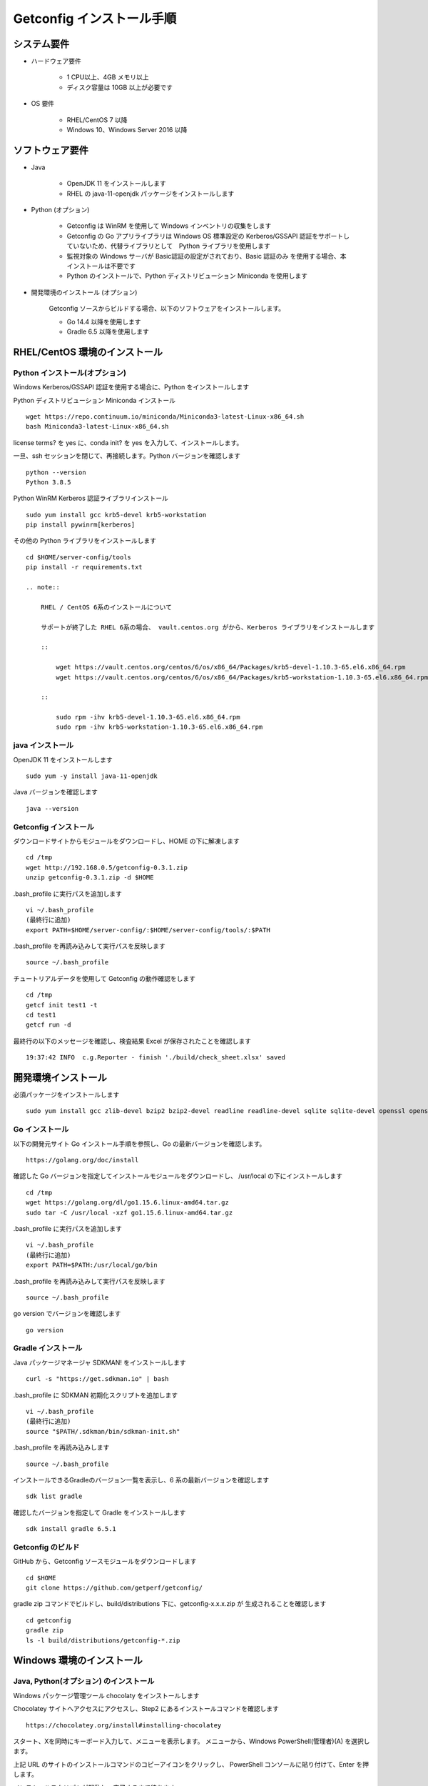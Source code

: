 Getconfig インストール手順
==========================

システム要件
------------

* ハードウェア要件

    - 1 CPU以上、4GB メモリ以上
    - ディスク容量は 10GB 以上が必要です

* OS 要件

    - RHEL/CentOS 7 以降
    - Windows 10、Windows Server 2016 以降

ソフトウェア要件
----------------

* Java

    - OpenJDK 11 をインストールします
    - RHEL の java-11-openjdk パッケージをインストールします

* Python (オプション)

    - Getconfig は WinRM を使用して Windows インベントリの収集をします
    - Getconfig の Go アプリライブラリは Windows OS 標準設定の Kerberos/GSSAPI 
      認証をサポートしていないため、代替ライブラリとして　Python ライブラリを使用します
    - 監視対象の Windows サーバが Basic認証の設定がされており、Basic 認証のみ
      を使用する場合、本インストールは不要です
    - Python のインストールで、Python ディストリビューション Miniconda を使用します

* 開発環境のインストール (オプション)

    Getconfig ソースからビルドする場合、以下のソフトウェアをインストールします。

    - Go 14.4 以降を使用します
    - Gradle 6.5 以降を使用します

RHEL/CentOS 環境のインストール
-------------------------------

Python インストール(オプション)
^^^^^^^^^^^^^^^^^^^^^^^^^^^^^^^

Windows Kerberos/GSSAPI 認証を使用する場合に、Python をインストールします

Python ディストリビューション Miniconda インストール

::

    wget https://repo.continuum.io/miniconda/Miniconda3-latest-Linux-x86_64.sh  
    bash Miniconda3-latest-Linux-x86_64.sh

license terms? を yes に、conda init? を yes を入力して、インストールします。

一旦、ssh セッションを閉じて、再接続します。Python バージョンを確認します

::

    python --version
    Python 3.8.5

Python WinRM Kerberos 認証ライブラリインストール

::

    sudo yum install gcc krb5-devel krb5-workstation
    pip install pywinrm[kerberos]

その他の Python ライブラリをインストールします

::

    cd $HOME/server-config/tools
    pip install -r requirements.txt

    .. note::

        RHEL / CentOS 6系のインストールについて

        サポートが終了した RHEL 6系の場合、 vault.centos.org がから、Kerberos ライブラリをインストールします

        ::

            wget https://vault.centos.org/centos/6/os/x86_64/Packages/krb5-devel-1.10.3-65.el6.x86_64.rpm
            wget https://vault.centos.org/centos/6/os/x86_64/Packages/krb5-workstation-1.10.3-65.el6.x86_64.rpm

        ::

            sudo rpm -ihv krb5-devel-1.10.3-65.el6.x86_64.rpm
            sudo rpm -ihv krb5-workstation-1.10.3-65.el6.x86_64.rpm

java インストール
^^^^^^^^^^^^^^^^^

OpenJDK 11 をインストールします

::

    sudo yum -y install java-11-openjdk

Java バージョンを確認します

::

    java --version

Getconfig インストール
^^^^^^^^^^^^^^^^^^^^^^

ダウンロードサイトからモジュールをダウンロードし、HOME の下に解凍します

::

    cd /tmp
    wget http://192.168.0.5/getconfig-0.3.1.zip
    unzip getconfig-0.3.1.zip -d $HOME

.bash_profile に実行パスを追加します

::

    vi ~/.bash_profile
    (最終行に追加)
    export PATH=$HOME/server-config/:$HOME/server-config/tools/:$PATH

.bash_profile を再読み込みして実行パスを反映します

::

    source ~/.bash_profile

チュートリアルデータを使用して Getconfig の動作確認をします

::
    
    cd /tmp
    getcf init test1 -t
    cd test1
    getcf run -d

最終行の以下のメッセージを確認し、検査結果 Excel が保存されたことを確認します

::

    19:37:42 INFO  c.g.Reporter - finish './build/check_sheet.xlsx' saved

開発環境インストール
--------------------

必須パッケージをインストールします

::

    sudo yum install gcc zlib-devel bzip2 bzip2-devel readline readline-devel sqlite sqlite-devel openssl openssl-devel git libffi-devel curl zip

Go インストール
^^^^^^^^^^^^^^^

以下の開発元サイト Go インストール手順を参照し、Go の最新バージョンを確認します。

::

    https://golang.org/doc/install

確認した Go バージョンを指定してインストールモジュールをダウンロードし、
/usr/local の下にインストールします

::

    cd /tmp
    wget https://golang.org/dl/go1.15.6.linux-amd64.tar.gz
    sudo tar -C /usr/local -xzf go1.15.6.linux-amd64.tar.gz

.bash_profile に実行パスを追加します

::

    vi ~/.bash_profile
    (最終行に追加)
    export PATH=$PATH:/usr/local/go/bin

.bash_profile を再読み込みして実行パスを反映します

::

    source ~/.bash_profile

go version でバージョンを確認します

::

    go version

Gradle インストール
^^^^^^^^^^^^^^^^^^^

Java パッケージマネージャ SDKMAN! をインストールします

::

    curl -s "https://get.sdkman.io" | bash 

.bash_profile に SDKMAN 初期化スクリプトを追加します

::

    vi ~/.bash_profile
    (最終行に追加)
    source "$PATH/.sdkman/bin/sdkman-init.sh"

.bash_profile を再読み込みします

::

    source ~/.bash_profile

インストールできるGradleのバージョン一覧を表示し、6 系の最新バージョンを確認します

::
 
    sdk list gradle

確認したバージョンを指定して Gradle をインストールします

::

    sdk install gradle 6.5.1

Getconfig のビルド
^^^^^^^^^^^^^^^^^^

GitHub から、Getconfig ソースモジュールをダウンロードします

::

    cd $HOME
    git clone https://github.com/getperf/getconfig/

gradle zip コマンドでビルドし、build/distributions 下に、getconfig-x.x.x.zip が
生成されることを確認します

::

    cd getconfig
    gradle zip
    ls -l build/distributions/getconfig-*.zip

Windows 環境のインストール
--------------------------

Java, Python(オプション) のインストール
^^^^^^^^^^^^^^^^^^^^^^^^^^^^^^^^^^^^^^^

Windows パッケージ管理ツール chocolaty をインストールします

Chocolatey サイトへアクセスにアクセスし、Step2 にあるインストールコマンドを確認します

::

    https://chocolatey.org/install#installing-chocolatey

スタート、Xを同時にキーボード入力して、メニューを表示します。
メニューから、Windows PowerShell(管理者)(A) を選択します。

上記 URL のサイトのインストールコマンドのコピーアイコンをクリックし、
PowerShell コンソールに貼り付けて、Enter を押します。

インストールスクリプトが起動し、完了するまで待ちます。

PowerShell コンソールから、以下のコマンドで OpenJDK 11 をインストールします。

::

    choco install -y ojdkbuild11

Python 3.x (オプション)をインストールします

::

    choco install -y python

Getconfig インストール
^^^^^^^^^^^^^^^^^^^^^^

Web ブラウザを開いて、以下のモジュールダウンロードサイトから、getconfig-0.3.1.zip　
をダウンロードします

::

    http://192.168.0.5/getconfig-0.3.1.zip

エクスプローラーを起動し、ダウンロードした getconfig-0.3.1.zip を選択します

メニュー、圧縮フォルダー 、全て展開　を選択し、展開先の指定に c:\ を入力して
展開します

環境変数の設定

スタート、Xを同時にキーボード入力して、メニューを表示します。

システムを選択し、設定の検索に、環境変数　を入力して、環境変数設定画面を開きます。

::

    C:\server-config

ユーザ環境変数、Path を選択し、編集をクリックします。先頭行に以下パスを追加します。

::

    C:\server-config
    C:\server-config\tools

PowerShell を開いて Getconfig コマンドの動作確認をします。

::

    cd $env:TEMP
    getcf init test1 -t
    cd test1
    getcf run -d

